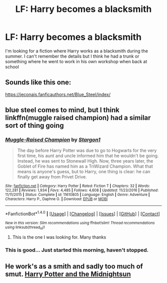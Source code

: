 #+TITLE: LF: Harry becomes a blacksmith

* LF: Harry becomes a blacksmith
:PROPERTIES:
:Score: 6
:DateUnix: 1516992732.0
:DateShort: 2018-Jan-26
:FlairText: Fic Search
:END:
I'm looking for a fiction where Harry works as a blacksmith during the summer. I can't remember the details but I think he had a trunk or something where he went to work in his own workshop when back at school


** Sounds like this one:

[[https://jeconais.fanficauthors.net/Blue_Steel/index/]]
:PROPERTIES:
:Author: deirox
:Score: 4
:DateUnix: 1516993955.0
:DateShort: 2018-Jan-26
:END:


** blue steel comes to mind, but I think linkffn(muggle raised champion) had a similar sort of thing going
:PROPERTIES:
:Author: TurtlePig
:Score: 1
:DateUnix: 1516994288.0
:DateShort: 2018-Jan-26
:END:

*** [[http://www.fanfiction.net/s/11610805/1/][*/Muggle-Raised Champion/*]] by [[https://www.fanfiction.net/u/5643202/Stargon1][/Stargon1/]]

#+begin_quote
  The day before Harry Potter was due to go to Hogwarts for the very first time, his aunt and uncle informed him that he wouldn't be going. Instead, he was sent to Stonewall High. Now, three years later, the Goblet of Fire has named him as a TriWizard Champion. What that means is anyone's guess, but to Harry, one thing is clear: he can finally get away from Privet Drive.
#+end_quote

^{/Site/: [[http://www.fanfiction.net/][fanfiction.net]] *|* /Category/: Harry Potter *|* /Rated/: Fiction T *|* /Chapters/: 32 *|* /Words/: 122,281 *|* /Reviews/: 1,934 *|* /Favs/: 4,485 *|* /Follows/: 4,608 *|* /Updated/: 11/23/2016 *|* /Published/: 11/11/2015 *|* /Status/: Complete *|* /id/: 11610805 *|* /Language/: English *|* /Genre/: Adventure *|* /Characters/: Harry P., Daphne G. *|* /Download/: [[http://www.ff2ebook.com/old/ffn-bot/index.php?id=11610805&source=ff&filetype=epub][EPUB]] or [[http://www.ff2ebook.com/old/ffn-bot/index.php?id=11610805&source=ff&filetype=mobi][MOBI]]}

--------------

*FanfictionBot*^{1.4.0} *|* [[[https://github.com/tusing/reddit-ffn-bot/wiki/Usage][Usage]]] | [[[https://github.com/tusing/reddit-ffn-bot/wiki/Changelog][Changelog]]] | [[[https://github.com/tusing/reddit-ffn-bot/issues/][Issues]]] | [[[https://github.com/tusing/reddit-ffn-bot/][GitHub]]] | [[[https://www.reddit.com/message/compose?to=tusing][Contact]]]

^{/New in this version: Slim recommendations using/ ffnbot!slim! /Thread recommendations using/ linksub(thread_id)!}
:PROPERTIES:
:Author: FanfictionBot
:Score: 2
:DateUnix: 1516994307.0
:DateShort: 2018-Jan-26
:END:

**** This is the one I was looking for. Many thanks
:PROPERTIES:
:Score: 1
:DateUnix: 1516994860.0
:DateShort: 2018-Jan-26
:END:


*** This is good... Just started this morning, haven't stopped.
:PROPERTIES:
:Author: HazelUnicorn
:Score: 1
:DateUnix: 1517097523.0
:DateShort: 2018-Jan-28
:END:


** He work's as a smith and sadly too much of smut. [[http://ficwad.com/story/77238][Harry Potter and the Midnightsun]]
:PROPERTIES:
:Author: Mac_cy
:Score: 1
:DateUnix: 1517047793.0
:DateShort: 2018-Jan-27
:END:
